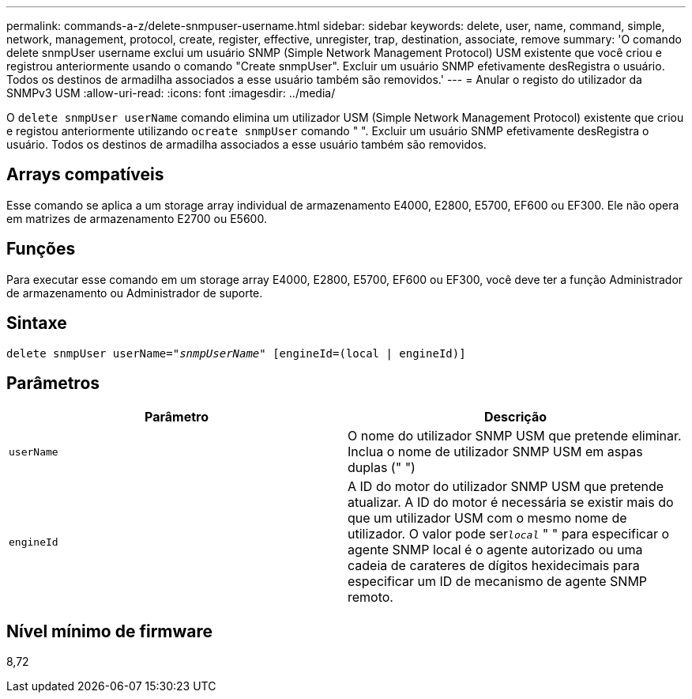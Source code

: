 ---
permalink: commands-a-z/delete-snmpuser-username.html 
sidebar: sidebar 
keywords: delete, user, name, command, simple, network, management, protocol, create, register, effective, unregister, trap, destination, associate, remove 
summary: 'O comando delete snmpUser username exclui um usuário SNMP (Simple Network Management Protocol) USM existente que você criou e registrou anteriormente usando o comando "Create snmpUser". Excluir um usuário SNMP efetivamente desRegistra o usuário. Todos os destinos de armadilha associados a esse usuário também são removidos.' 
---
= Anular o registo do utilizador da SNMPv3 USM
:allow-uri-read: 
:icons: font
:imagesdir: ../media/


[role="lead"]
O `delete snmpUser userName` comando elimina um utilizador USM (Simple Network Management Protocol) existente que criou e registou anteriormente utilizando o[.code]``create snmpUser`` comando " ". Excluir um usuário SNMP efetivamente desRegistra o usuário. Todos os destinos de armadilha associados a esse usuário também são removidos.



== Arrays compatíveis

Esse comando se aplica a um storage array individual de armazenamento E4000, E2800, E5700, EF600 ou EF300. Ele não opera em matrizes de armazenamento E2700 ou E5600.



== Funções

Para executar esse comando em um storage array E4000, E2800, E5700, EF600 ou EF300, você deve ter a função Administrador de armazenamento ou Administrador de suporte.



== Sintaxe

[source, cli, subs="+macros"]
----
pass:quotes[delete snmpUser userName="_snmpUserName_" [engineId=(local | engineId)]]
----


== Parâmetros

[cols="2*"]
|===
| Parâmetro | Descrição 


 a| 
`userName`
 a| 
O nome do utilizador SNMP USM que pretende eliminar. Inclua o nome de utilizador SNMP USM em aspas duplas (" ")



 a| 
`engineId`
 a| 
A ID do motor do utilizador SNMP USM que pretende atualizar. A ID do motor é necessária se existir mais do que um utilizador USM com o mesmo nome de utilizador. O valor pode ser[.code]``_local_`` " " para especificar o agente SNMP local é o agente autorizado ou uma cadeia de carateres de dígitos hexidecimais para especificar um ID de mecanismo de agente SNMP remoto.

|===


== Nível mínimo de firmware

8,72
